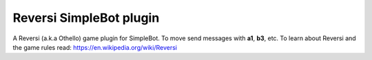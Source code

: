 Reversi SimpleBot plugin
========================

A Reversi (a.k.a Othello) game plugin for SimpleBot.
To move send messages with **a1**, **b3**, etc.
To learn about Reversi and the game rules read: `https://en.wikipedia.org/wiki/Reversi <https://en.wikipedia.org/wiki/Reversi>`_
